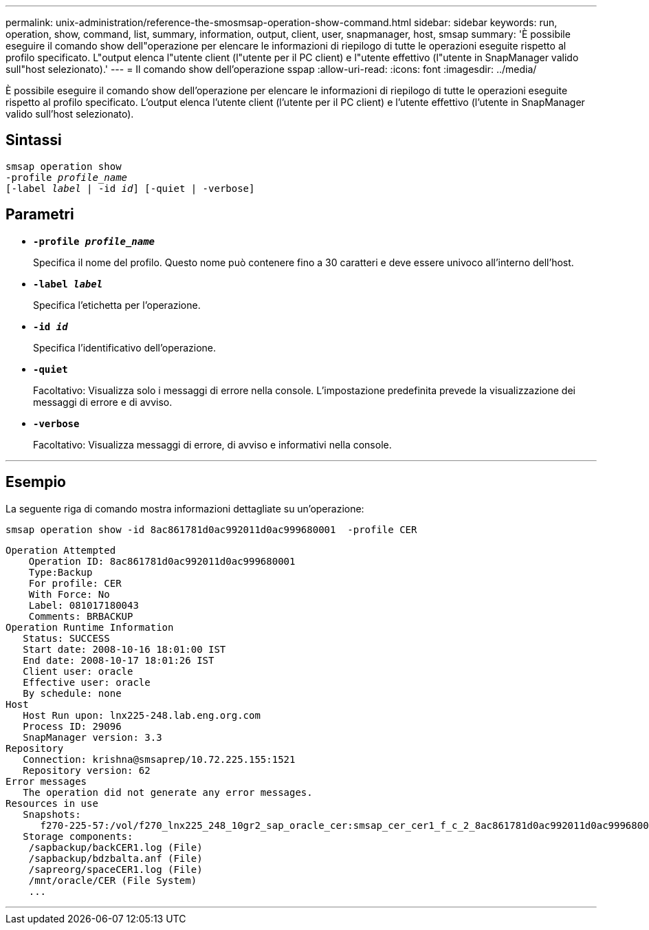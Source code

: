---
permalink: unix-administration/reference-the-smosmsap-operation-show-command.html 
sidebar: sidebar 
keywords: run, operation, show, command, list, summary, information, output, client, user, snapmanager, host, smsap 
summary: 'È possibile eseguire il comando show dell"operazione per elencare le informazioni di riepilogo di tutte le operazioni eseguite rispetto al profilo specificato. L"output elenca l"utente client (l"utente per il PC client) e l"utente effettivo (l"utente in SnapManager valido sull"host selezionato).' 
---
= Il comando show dell'operazione sspap
:allow-uri-read: 
:icons: font
:imagesdir: ../media/


[role="lead"]
È possibile eseguire il comando show dell'operazione per elencare le informazioni di riepilogo di tutte le operazioni eseguite rispetto al profilo specificato. L'output elenca l'utente client (l'utente per il PC client) e l'utente effettivo (l'utente in SnapManager valido sull'host selezionato).



== Sintassi

[listing, subs="+macros"]
----
pass:quotes[smsap operation show
-profile _profile_name_
[-label _label_ | -id _id_\] [-quiet | -verbose\]]
----


== Parametri

* `*-profile _profile_name_*`
+
Specifica il nome del profilo. Questo nome può contenere fino a 30 caratteri e deve essere univoco all'interno dell'host.

* `*-label _label_*`
+
Specifica l'etichetta per l'operazione.

* `*-id _id_*`
+
Specifica l'identificativo dell'operazione.

* `*-quiet*`
+
Facoltativo: Visualizza solo i messaggi di errore nella console. L'impostazione predefinita prevede la visualizzazione dei messaggi di errore e di avviso.

* `*-verbose*`
+
Facoltativo: Visualizza messaggi di errore, di avviso e informativi nella console.



'''


== Esempio

La seguente riga di comando mostra informazioni dettagliate su un'operazione:

[listing]
----
smsap operation show -id 8ac861781d0ac992011d0ac999680001  -profile CER
----
[listing]
----
Operation Attempted
    Operation ID: 8ac861781d0ac992011d0ac999680001
    Type:Backup
    For profile: CER
    With Force: No
    Label: 081017180043
    Comments: BRBACKUP
Operation Runtime Information
   Status: SUCCESS
   Start date: 2008-10-16 18:01:00 IST
   End date: 2008-10-17 18:01:26 IST
   Client user: oracle
   Effective user: oracle
   By schedule: none
Host
   Host Run upon: lnx225-248.lab.eng.org.com
   Process ID: 29096
   SnapManager version: 3.3
Repository
   Connection: krishna@smsaprep/10.72.225.155:1521
   Repository version: 62
Error messages
   The operation did not generate any error messages.
Resources in use
   Snapshots:
      f270-225-57:/vol/f270_lnx225_248_10gr2_sap_oracle_cer:smsap_cer_cer1_f_c_2_8ac861781d0ac992011d0ac999680001_0
   Storage components:
    /sapbackup/backCER1.log (File)
    /sapbackup/bdzbalta.anf (File)
    /sapreorg/spaceCER1.log (File)
    /mnt/oracle/CER (File System)
    ...
----
'''